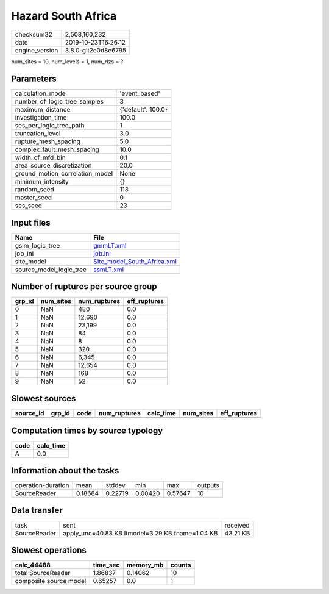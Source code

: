 Hazard South Africa
===================

============== ===================
checksum32     2,508,160,232      
date           2019-10-23T16:26:12
engine_version 3.8.0-git2e0d8e6795
============== ===================

num_sites = 10, num_levels = 1, num_rlzs = ?

Parameters
----------
=============================== ==================
calculation_mode                'event_based'     
number_of_logic_tree_samples    3                 
maximum_distance                {'default': 100.0}
investigation_time              100.0             
ses_per_logic_tree_path         1                 
truncation_level                3.0               
rupture_mesh_spacing            5.0               
complex_fault_mesh_spacing      10.0              
width_of_mfd_bin                0.1               
area_source_discretization      20.0              
ground_motion_correlation_model None              
minimum_intensity               {}                
random_seed                     113               
master_seed                     0                 
ses_seed                        23                
=============================== ==================

Input files
-----------
======================= ============================================================
Name                    File                                                        
======================= ============================================================
gsim_logic_tree         `gmmLT.xml <gmmLT.xml>`_                                    
job_ini                 `job.ini <job.ini>`_                                        
site_model              `Site_model_South_Africa.xml <Site_model_South_Africa.xml>`_
source_model_logic_tree `ssmLT.xml <ssmLT.xml>`_                                    
======================= ============================================================

Number of ruptures per source group
-----------------------------------
====== ========= ============ ============
grp_id num_sites num_ruptures eff_ruptures
====== ========= ============ ============
0      NaN       480          0.0         
1      NaN       12,690       0.0         
2      NaN       23,199       0.0         
3      NaN       84           0.0         
4      NaN       8            0.0         
5      NaN       320          0.0         
6      NaN       6,345        0.0         
7      NaN       12,654       0.0         
8      NaN       168          0.0         
9      NaN       52           0.0         
====== ========= ============ ============

Slowest sources
---------------
========= ====== ==== ============ ========= ========= ============
source_id grp_id code num_ruptures calc_time num_sites eff_ruptures
========= ====== ==== ============ ========= ========= ============
========= ====== ==== ============ ========= ========= ============

Computation times by source typology
------------------------------------
==== =========
code calc_time
==== =========
A    0.0      
==== =========

Information about the tasks
---------------------------
================== ======= ======= ======= ======= =======
operation-duration mean    stddev  min     max     outputs
SourceReader       0.18684 0.22719 0.00420 0.57647 10     
================== ======= ======= ======= ======= =======

Data transfer
-------------
============ ================================================ ========
task         sent                                             received
SourceReader apply_unc=40.83 KB ltmodel=3.29 KB fname=1.04 KB 43.21 KB
============ ================================================ ========

Slowest operations
------------------
====================== ======== ========= ======
calc_44488             time_sec memory_mb counts
====================== ======== ========= ======
total SourceReader     1.86837  0.14062   10    
composite source model 0.65257  0.0       1     
====================== ======== ========= ======